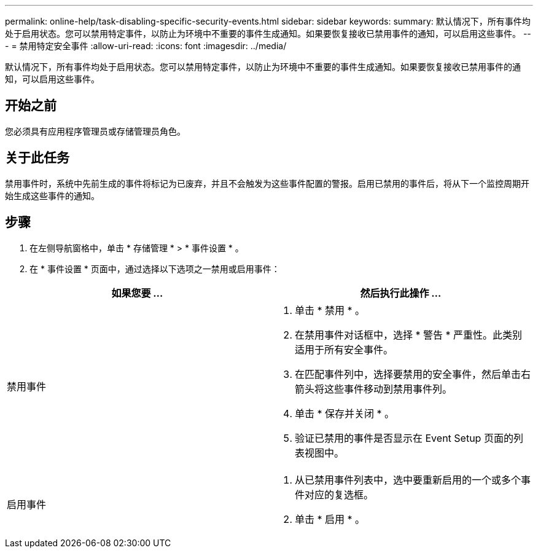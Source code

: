 ---
permalink: online-help/task-disabling-specific-security-events.html 
sidebar: sidebar 
keywords:  
summary: 默认情况下，所有事件均处于启用状态。您可以禁用特定事件，以防止为环境中不重要的事件生成通知。如果要恢复接收已禁用事件的通知，可以启用这些事件。 
---
= 禁用特定安全事件
:allow-uri-read: 
:icons: font
:imagesdir: ../media/


[role="lead"]
默认情况下，所有事件均处于启用状态。您可以禁用特定事件，以防止为环境中不重要的事件生成通知。如果要恢复接收已禁用事件的通知，可以启用这些事件。



== 开始之前

您必须具有应用程序管理员或存储管理员角色。



== 关于此任务

禁用事件时，系统中先前生成的事件将标记为已废弃，并且不会触发为这些事件配置的警报。启用已禁用的事件后，将从下一个监控周期开始生成这些事件的通知。



== 步骤

. 在左侧导航窗格中，单击 * 存储管理 * > * 事件设置 * 。
. 在 * 事件设置 * 页面中，通过选择以下选项之一禁用或启用事件：


[cols="2*"]
|===
| 如果您要 ... | 然后执行此操作 ... 


 a| 
禁用事件
 a| 
. 单击 * 禁用 * 。
. 在禁用事件对话框中，选择 * 警告 * 严重性。此类别适用于所有安全事件。
. 在匹配事件列中，选择要禁用的安全事件，然后单击右箭头将这些事件移动到禁用事件列。
. 单击 * 保存并关闭 * 。
. 验证已禁用的事件是否显示在 Event Setup 页面的列表视图中。




 a| 
启用事件
 a| 
. 从已禁用事件列表中，选中要重新启用的一个或多个事件对应的复选框。
. 单击 * 启用 * 。


|===